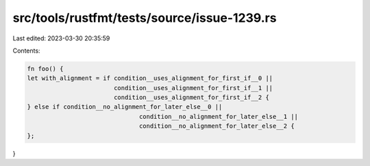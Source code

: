 src/tools/rustfmt/tests/source/issue-1239.rs
============================================

Last edited: 2023-03-30 20:35:59

Contents:

.. code-block:: rs

    fn foo() {
    let with_alignment = if condition__uses_alignment_for_first_if__0 ||
                            condition__uses_alignment_for_first_if__1 ||
                            condition__uses_alignment_for_first_if__2 {
    } else if condition__no_alignment_for_later_else__0 ||
                                   condition__no_alignment_for_later_else__1 ||
                                   condition__no_alignment_for_later_else__2 {
    };
}


